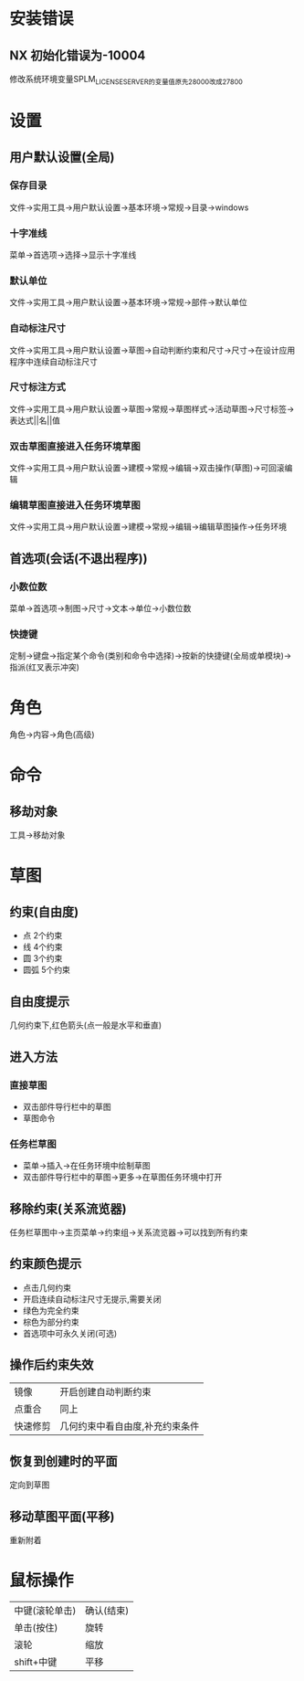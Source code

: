 * 安装错误
** NX 初始化错误为-10004
   修改系统环境变量SPLM_LICENSE_SERVER的变量值原先28000改成27800
* 设置
** 用户默认设置(全局)
*** 保存目录
   文件->实用工具->用户默认设置->基本环境->常规->目录->windows
*** 十字准线
   菜单->首选项->选择->显示十字准线
*** 默认单位
   文件->实用工具->用户默认设置->基本环境->常规->部件->默认单位
*** 自动标注尺寸
   文件->实用工具->用户默认设置->草图->自动判断约束和尺寸->尺寸->在设计应用程序中连续自动标注尺寸
*** 尺寸标注方式
    文件->实用工具->用户默认设置->草图->常规->草图样式->活动草图->尺寸标签->表达式||名||值
*** 双击草图直接进入任务环境草图
    文件->实用工具->用户默认设置->建模->常规->编辑->双击操作(草图)->可回滚编辑
*** 编辑草图直接进入任务环境草图
    文件->实用工具->用户默认设置->建模->常规->编辑->编辑草图操作->任务环境
** 首选项(会话(不退出程序))
*** 小数位数
    菜单->首选项->制图->尺寸->文本->单位->小数位数
*** 快捷键
    定制->键盘->指定某个命令(类别和命令中选择)->按新的快捷键(全局或单模块)->指派(红叉表示冲突)
* 角色
  角色->内容->角色(高级)
* 命令
** 移劫对象
   工具->移劫对象
* 草图
** 约束(自由度)
   - 点
     2个约束
   - 线
     4个约束
   - 圆
     3个约束
   - 圆弧
     5个约束
** 自由度提示
   几何约束下,红色箭头(点一般是水平和垂直)
** 进入方法
*** 直接草图 
    - 双击部件导行栏中的草图
    - 草图命令
*** 任务栏草图
    - 菜单->插入->在任务环境中绘制草图
    - 双击部件导行栏中的草图->更多->在草图任务环境中打开
** 移除约束(关系流览器)
   任务栏草图中->主页菜单->约束组->关系流览器->可以找到所有约束
** 约束颜色提示
   - 点击几何约束
   - 开启连续自动标注尺寸无提示,需要关闭
   - 绿色为完全约束
   - 棕色为部分约束
   - 首选项中可永久关闭(可选)
** 操作后约束失效
|----------+---------------------------------|
| 镜像     | 开启创建自动判断约束            |
| 点重合   | 同上                            |
| 快速修剪 | 几何约束中看自由度,补充约束条件 |
|----------+---------------------------------|
   
** 恢复到创建时的平面
   定向到草图
** 移动草图平面(平移)
   重新附着
* 鼠标操作
  |----------------+------------|
  | 中键(滚轮单击) | 确认(结束) |
  | 单击(按住)     | 旋转       |
  | 滚轮           | 缩放       |
  | shift+中键     | 平移       |
  |----------------+------------|
